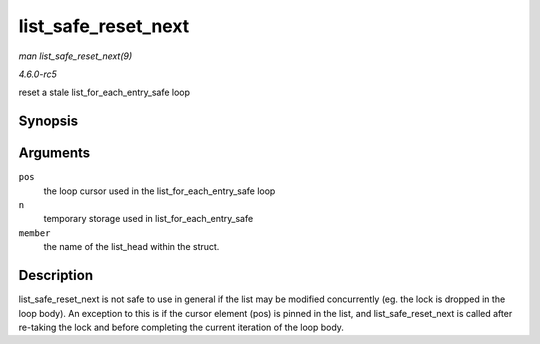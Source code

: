 .. -*- coding: utf-8; mode: rst -*-

.. _API-list-safe-reset-next:

====================
list_safe_reset_next
====================

*man list_safe_reset_next(9)*

*4.6.0-rc5*

reset a stale list_for_each_entry_safe loop


Synopsis
========

.. c:function:: list_safe_reset_next( pos, n, member )

Arguments
=========

``pos``
    the loop cursor used in the list_for_each_entry_safe loop

``n``
    temporary storage used in list_for_each_entry_safe

``member``
    the name of the list_head within the struct.


Description
===========

list_safe_reset_next is not safe to use in general if the list may be
modified concurrently (eg. the lock is dropped in the loop body). An
exception to this is if the cursor element (pos) is pinned in the list,
and list_safe_reset_next is called after re-taking the lock and
before completing the current iteration of the loop body.


.. ------------------------------------------------------------------------------
.. This file was automatically converted from DocBook-XML with the dbxml
.. library (https://github.com/return42/sphkerneldoc). The origin XML comes
.. from the linux kernel, refer to:
..
.. * https://github.com/torvalds/linux/tree/master/Documentation/DocBook
.. ------------------------------------------------------------------------------
